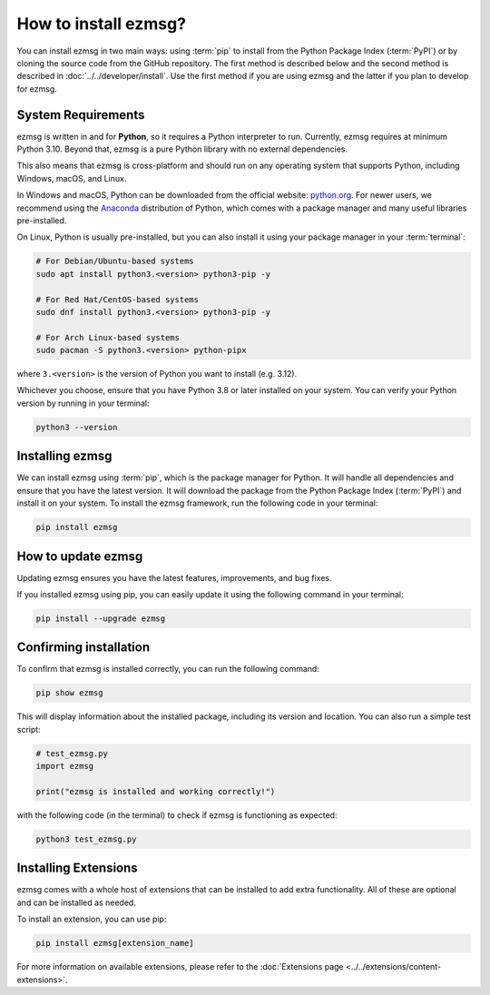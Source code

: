 How to install ezmsg?
###########################


You can install ezmsg in two main ways: using :term:`pip` to install from the Python Package Index (:term:`PyPI`) or by cloning the source code from the GitHub repository. The first method is described below and the second method is described in :doc:`../../developer/install`. Use the first method if you are using ezmsg and the latter if you plan to develop for ezmsg.

|ezmsg_logo_small| System Requirements
***************************************

ezmsg is written in and for **Python**, so it requires a Python interpreter to run. Currently, ezmsg requires at minimum Python 3.10. Beyond that, ezmsg is a pure Python library with no external dependencies.

This also means that ezmsg is cross-platform and should run on any operating system that supports Python, including Windows, macOS, and Linux.

In Windows and macOS, Python can be downloaded from the official website: `python.org <https://www.python.org/downloads/>`_. For newer users, we recommend using the `Anaconda <https://www.anaconda.com/download>`_ distribution of Python, which comes with a package manager and many useful libraries pre-installed.

On Linux, Python is usually pre-installed, but you can also install it using your package manager in your :term:`terminal`: 

.. code-block:: bash

   # For Debian/Ubuntu-based systems
   sudo apt install python3.<version> python3-pip -y

   # For Red Hat/CentOS-based systems
   sudo dnf install python3.<version> python3-pip -y

   # For Arch Linux-based systems
   sudo pacman -S python3.<version> python-pipx

where ``3.<version>`` is the version of Python you want to install (e.g. 3.12). 

Whichever you choose, ensure that you have Python 3.8 or later installed on your system. You can verify your Python version by running in your terminal:

.. code-block:: bash

   python3 --version


|ezmsg_logo_small| Installing ezmsg
************************************

We can install ezmsg using :term:`pip`, which is the package manager for Python. It will handle all dependencies and ensure that you have the latest version. It will download the package from the Python Package Index (:term:`PyPI`) and install it on your system. To install the ezmsg framework, run the following code in your terminal:

.. code-block:: bash

   pip install ezmsg



.. _updating-ezmsg:

|ezmsg_logo_small| How to update ezmsg
***************************************

Updating ezmsg ensures you have the latest features, improvements, and bug fixes. 

If you installed ezmsg using pip, you can easily update it using the following command in your terminal:

.. code-block:: bash

  pip install --upgrade ezmsg


|ezmsg_logo_small| Confirming installation
*******************************************

To confirm that ezmsg is installed correctly, you can run the following command:

.. code-block:: bash

   pip show ezmsg

This will display information about the installed package, including its version and location.
You can also run a simple test script: 

.. code-block:: python

   # test_ezmsg.py
   import ezmsg

   print("ezmsg is installed and working correctly!")

with the following code (in the terminal) to check if ezmsg is functioning as expected:

.. code-block:: bash

   python3 test_ezmsg.py


|ezmsg_logo_small| Installing Extensions
*****************************************

ezmsg comes with a whole host of extensions that can be installed to add extra functionality. All of these are optional and can be installed as needed. 

To install an extension, you can use pip:

.. code-block:: bash

   pip install ezmsg[extension_name]

For more information on available extensions, please refer to the :doc:`Extensions page <../../extensions/content-extensions>`.


.. |ezmsg_logo_small| image:: ../../_static/_images/ezmsg_logo.png
  :width: 40
  :alt: ezmsg logo
